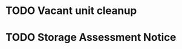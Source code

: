 #+BRAIN_FRIENDS: 63de4c27-ad35-40b9-99e7-c52aecd8617a

#+BRAIN_PARENTS: Events



* No export :noexport:
:PROPERTIES:
:ID:       e95ed093-cb81-44c6-9c0c-1aecf2074c41
:END:

#+TITLE: 
#+AUTHOR: 
#+EMAIL: birchwoodgmmn@gmail.com
#+DATE: 2024-04-08T16:16:27
#+LANGUAGE:  en 
#+OPTIONS: H:15 num:nil toc:nil \n:nil @:t ::t |:t _:{} *:t ^:{} prop:t
#+OPTIONS: html-postamble:nil
#+HTML_HEAD: <link rel="stylesheet" href="../codeismathiscode2/tufte.css" type="text/css">
#+HTML_HEAD: <link rel="stylesheet" href="../codeismathiscode2/ox-tufte.css" type="text/css">
#+EXPORT_SELECT_TAGS: export 
#+EXPORT_EXCLUDE_TAGS: noexport
# #+LATEX_CLASS: org-plain-latex
#+LATEX_CLASS_OPTIONS: [letterpaper]
#+STARTUP: showall 
#+STARTUP: align 
#+STARTUP: indent 
#+STARTUP: shrink 
#+STARTUP: showall 
#+STARTUP: align 
#+STARTUP: inlineimages 
#+STARTUP: logdrawer
#+STARTUP: fnadjust 

* TODO Vacant unit cleanup 
:PROPERTIES:
:CREATED:  [2024-04-08 Mon 10:38]
:ID:       23321699-581f-4bbf-a1d8-3711597b5c32
:END:
:LOGBOOK:
- Note taken on [2024-04-08 Mon 16:43] \\
  On Friday One Roof came (very early at 7:30!) with plumbing
  contractors and looked at the gutted units. Later I was told they
  would want all the units clear of any sort of trash or objects. Will
  not schedule yet.
- Note taken on [2024-04-08 Mon 17:40] \\
  Inspected the units. Will start clean-up/out tomorrow.
:END:




* TODO Storage Assessment Notice
:PROPERTIES:
:ID:       37a88ed0-170f-4a3d-b5c2-8c1edac74b6b
:BRAIN_PARENTS: 333c43b7-bb77-46a1-b2ba-b48c14397e95
:BRAIN_CHILDREN: Storage%20Assessment%20Notice%20Flyer
:END:



